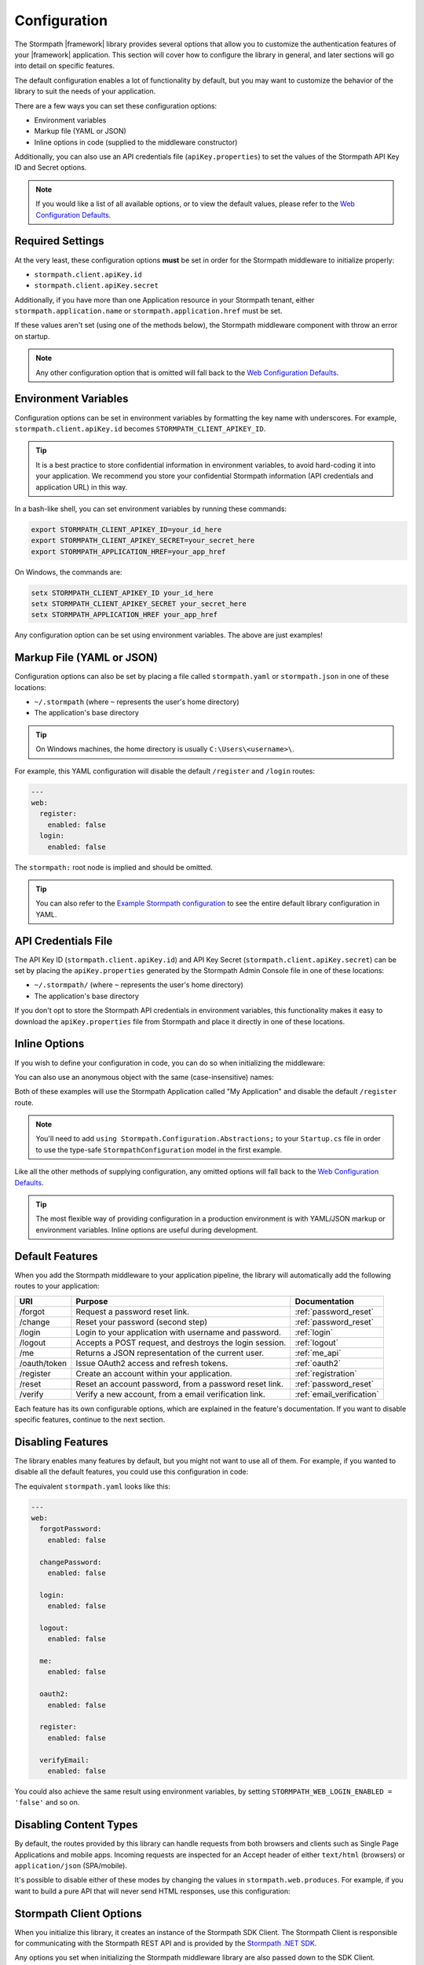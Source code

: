 .. _configuration:


Configuration
=============

The Stormpath |framework| library provides several options that allow you to customize the authentication features of your |framework| application. This section will cover how to configure the library in general, and later sections will go into detail on specific features.

The default configuration enables a lot of functionality by default, but you may want to customize the behavior of the library to suit the needs of your application.

There are a few ways you can set these configuration options:

* Environment variables
* Markup file (YAML or JSON)
* Inline options in code (supplied to the middleware constructor)

.. todo::
  Add web.config or appsettings.json

Additionally, you can also use an API credentials file (``apiKey.properties``) to set the values of the Stormpath API Key ID and Secret options.

.. note::
  If you would like a list of all available options, or to view the default values, please refer to the `Web Configuration Defaults`_.

Required Settings
-----------------

At the very least, these configuration options **must** be set in order for
the Stormpath middleware to initialize properly:

* ``stormpath.client.apiKey.id``
* ``stormpath.client.apiKey.secret``

Additionally, if you have more than one Application resource in your Stormpath tenant, either ``stormpath.application.name`` or ``stormpath.application.href`` must be set.

If these values aren't set (using one of the methods below), the Stormpath middleware component with throw an error on startup.

.. note::
  Any other configuration option that is omitted will fall back to the `Web Configuration Defaults`_.


Environment Variables
---------------------

Configuration options can be set in environment variables by formatting the key name with underscores. For example, ``stormpath.client.apiKey.id`` becomes ``STORMPATH_CLIENT_APIKEY_ID``.

.. tip::
  It is a best practice to store confidential information in environment
  variables, to avoid hard-coding it into your application. We recommend you store your confidential Stormpath information (API credentials and application URL) in this way.

In a bash-like shell, you can set environment variables by running these commands:

.. code-block:: bash

    export STORMPATH_CLIENT_APIKEY_ID=your_id_here
    export STORMPATH_CLIENT_APIKEY_SECRET=your_secret_here
    export STORMPATH_APPLICATION_HREF=your_app_href

On Windows, the commands are:

.. code-block:: powershell

    setx STORMPATH_CLIENT_APIKEY_ID your_id_here
    setx STORMPATH_CLIENT_APIKEY_SECRET your_secret_here
    setx STORMPATH_APPLICATION_HREF your_app_href

Any configuration option can be set using environment variables. The above are just examples!


Markup File (YAML or JSON)
--------------------------

Configuration options can also be set by placing a file called ``stormpath.yaml`` or ``stormpath.json`` in one of these locations:

* ``~/.stormpath`` (where ``~`` represents the user's home directory)
* The application's base directory

.. tip::
  On Windows machines, the home directory is usually ``C:\Users\<username>\``.

For example, this YAML configuration will disable the default ``/register`` and ``/login`` routes:

.. code-block:: yaml

  ---
  web:
    register:
      enabled: false
    login:
      enabled: false

The ``stormpath:`` root node is implied and should be omitted.

.. tip::
  You can also refer to the `Example Stormpath configuration`_ to see the entire default library configuration in YAML.


API Credentials File
--------------------------

The API Key ID (``stormpath.client.apiKey.id``) and API Key Secret (``stormpath.client.apiKey.secret``) can be set by placing the ``apiKey.properties`` generated by the Stormpath Admin Console file in one of these locations:

* ``~/.stormpath/`` (where ``~`` represents the user's home directory)
* The application's base directory

If you don't opt to store the Stormpath API credentials in environment variables, this functionality makes it easy to download the ``apiKey.properties`` file from Stormpath and place it directly in one of these locations.


Inline Options
--------------

If you wish to define your configuration in code, you
can do so when initializing the middleware:

.. only:: aspnetcore

  .. literalinclude:: code/configuration/aspnetcore/inline_config.cs
      :language: csharp

.. only:: aspnet

  .. literalinclude:: code/configuration/aspnet/inline_config.cs
      :language: csharp

.. only:: nancy

  .. literalinclude:: code/configuration/nancy/inline_config.cs
      :language: csharp

You can also use an anonymous object with the same (case-insensitive) names:

.. only:: aspnetcore

  .. literalinclude:: code/configuration/aspnetcore/anonymous_inline_config.cs
    :language: csharp

.. only:: aspnet

  .. literalinclude:: code/configuration/aspnet/anonymous_inline_config.cs
    :language: csharp

.. only:: nancy

  .. literalinclude:: code/configuration/nancy/anonymous_inline_config.cs
    :language: csharp

Both of these examples will use the Stormpath Application called "My Application" and disable the default ``/register`` route.

.. note::
  You'll need to add ``using Stormpath.Configuration.Abstractions;`` to your ``Startup.cs`` file in order to use the type-safe ``StormpathConfiguration`` model in the first example.

Like all the other methods of supplying configuration, any omitted options will fall back to the `Web Configuration Defaults`_.

.. tip::
  The most flexible way of providing configuration in a production environment is with YAML/JSON markup or environment variables. Inline options are useful during development.


.. _default_features:

Default Features
----------------

When you add the Stormpath middleware to your application pipeline,
the library will automatically add the following routes to your application:

+--------------+-------------------------------------------------------------+---------------------------+
| URI          | Purpose                                                     | Documentation             |
+==============+=============================================================+===========================+
| /forgot      | Request a password reset link.                              | :ref:`password_reset`     |
+--------------+-------------------------------------------------------------+---------------------------+
| /change      | Reset your password (second step)                           | :ref:`password_reset`     |
+--------------+-------------------------------------------------------------+---------------------------+
| /login       | Login to your application with username and password.       | :ref:`login`              |
+--------------+-------------------------------------------------------------+---------------------------+
| /logout      | Accepts a POST request, and destroys the login session.     | :ref:`logout`             |
+--------------+-------------------------------------------------------------+---------------------------+
| /me          | Returns a JSON representation of the current user.          | :ref:`me_api`             |
+--------------+-------------------------------------------------------------+---------------------------+
| /oauth/token | Issue OAuth2 access and refresh tokens.                     | :ref:`oauth2`             |
+--------------+-------------------------------------------------------------+---------------------------+
| /register    | Create an account within your application.                  | :ref:`registration`       |
+--------------+-------------------------------------------------------------+---------------------------+
| /reset       | Reset an account password, from a password reset link.      | :ref:`password_reset`     |
+--------------+-------------------------------------------------------------+---------------------------+
| /verify      | Verify a new account, from a email verification link.       | :ref:`email_verification` |
+--------------+-------------------------------------------------------------+---------------------------+

Each feature has its own configurable options, which are explained in the feature's documentation. If you want to disable specific features, continue to the next section.


Disabling Features
------------------

The library enables many features by default, but you might not want to use all of them.
For example, if you wanted to disable all the default features, you could use
this configuration in code:

.. only:: aspnetcore

  .. literalinclude:: code/configuration/aspnetcore/disable_default_features.cs
      :language: csharp

.. only:: aspnet

  .. literalinclude:: code/configuration/aspnet/disable_default_features.cs
      :language: csharp

.. only:: nancy

  .. literalinclude:: code/configuration/nancy/disable_default_features.cs
      :language: csharp

The equivalent ``stormpath.yaml`` looks like this:

.. code-block:: yaml

  ---
  web:
    forgotPassword:
      enabled: false

    changePassword:
      enabled: false

    login:
      enabled: false

    logout:
      enabled: false

    me:
      enabled: false

    oauth2:
      enabled: false

    register:
      enabled: false

    verifyEmail:
      enabled: false


You could also achieve the same result using environment variables, by setting ``STORMPATH_WEB_LOGIN_ENABLED = 'false'`` and so on.

Disabling Content Types
-----------------------

By default, the routes provided by this library can handle requests from both browsers and clients such as Single Page Applications and mobile apps. Incoming requests are inspected for an Accept header of either ``text/html`` (browsers) or ``application/json`` (SPA/mobile).

It's possible to disable either of these modes by changing the values in ``stormpath.web.produces``. For example, if you want to build a pure API that will never send HTML responses, use this configuration:

.. only:: aspnetcore

  .. literalinclude:: code/configuration/aspnetcore/disable_html_produces.cs
      :language: csharp

.. only:: aspnet

  .. literalinclude:: code/configuration/aspnet/disable_html_produces.cs
      :language: csharp

.. only:: nancy

  .. literalinclude:: code/configuration/nancy/disable_html_produces.cs
      :language: csharp

Stormpath Client Options
------------------------

When you initialize this library, it creates an instance of the Stormpath SDK Client.
The Stormpath Client is responsible for communicating with the Stormpath REST
API and is provided by the `Stormpath .NET SDK`_.

Any options you set when initializing the Stormpath middleware library are also passed down to the SDK Client.

For example, to hardcode the Stormpath API credentials (not recommended!), you could use this configuration:

.. only:: aspnetcore

  .. literalinclude:: code/configuration/aspnetcore/api_credentials.cs
      :language: csharp

.. only:: aspnet

  .. literalinclude:: code/configuration/aspnet/api_credentials.cs
      :language: csharp

.. only:: nancy

  .. literalinclude:: code/configuration/nancy/api_credentials.cs
      :language: csharp

The Stormpath Client constructor ignores the ``stormpath.web`` node of the configuration. For more information about setting options on the SDK Client object, please see the
`.NET SDK documentation <https://docs.stormpath.com/dotnet/api/html/M_Stormpath_SDK_Client_IClientBuilder_SetConfiguration.htm>`_.


.. todo::
  Add logging when it's added to middleware and packages

.. _Web Configuration Defaults: https://github.com/stormpath/stormpath-dotnet-config/blob/master/src/Stormpath.Configuration.Abstractions/Default.cs
.. _Stormpath .NET SDK: https://github.com/stormpath/stormpath-sdk-dotnet
.. _Example Stormpath configuration: https://github.com/stormpath/stormpath-framework-spec/blob/master/example-config.yaml

